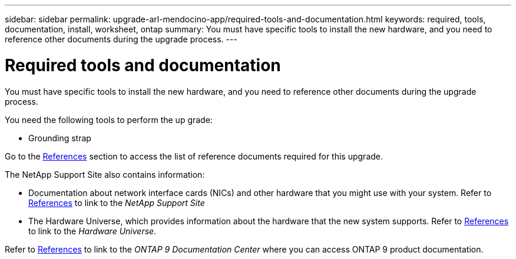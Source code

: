 ---
sidebar: sidebar
permalink: upgrade-arl-mendocino-app/required-tools-and-documentation.html
keywords: required, tools, documentation, install, worksheet, ontap
summary: You must have specific tools to install the new hardware, and you need to reference other documents during the upgrade process.
---

= Required tools and documentation
:hardbreaks:
:nofooter:
:icons: font
:linkattrs:
:imagesdir: ./media/

[.lead]
You must have specific tools to install the new hardware, and you need to reference other documents during the upgrade process.

You need the following tools to perform the up grade:

* Grounding strap

Go to the link:other_references.html[References] section to access the list of reference documents required for this upgrade.

The NetApp Support Site also contains information:

* Documentation about network interface cards (NICs) and other hardware that you might use with your system. Refer to link:other_references.html[References] to link to the _NetApp Support Site_
* The Hardware Universe, which provides information about the hardware that the new system supports. Refer to link:other_references.html[References] to link to the _Hardware Universe_.

Refer to link:other_references.html[References] to link to the _ONTAP 9 Documentation Center_ where you can access ONTAP 9 product documentation.

